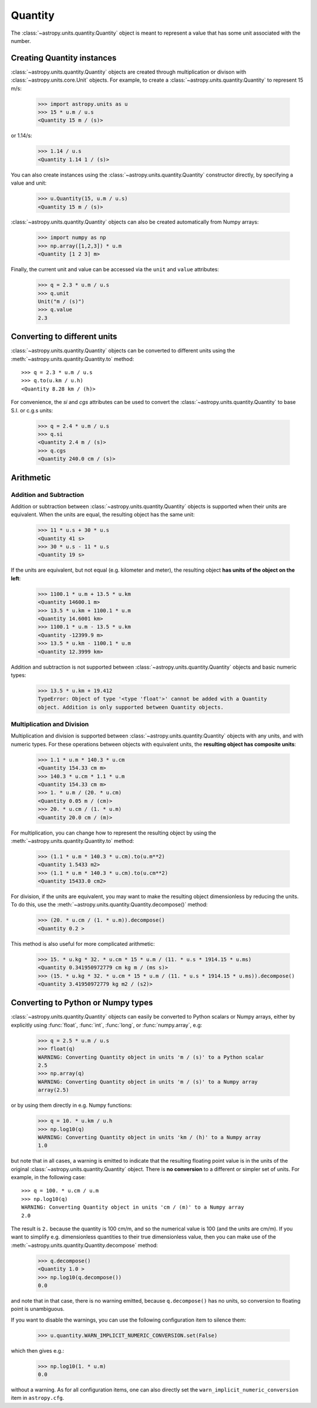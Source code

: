 Quantity
========

The :class:`~astropy.units.quantity.Quantity` object is meant to represent a
value that has some unit associated with the number.

Creating Quantity instances
---------------------------

:class:`~astropy.units.quantity.Quantity` objects are created through
multiplication or divison with :class:`~astropy.units.core.Unit` objects. For
example, to create a :class:`~astropy.units.quantity.Quantity` to represent 15
m/s:

    >>> import astropy.units as u
    >>> 15 * u.m / u.s
    <Quantity 15 m / (s)>

or 1.14/s:

    >>> 1.14 / u.s
    <Quantity 1.14 1 / (s)>

You can also create instances using the
:class:`~astropy.units.quantity.Quantity` constructor directly, by specifying
a value and unit:

    >>> u.Quantity(15, u.m / u.s)
    <Quantity 15 m / (s)>

:class:`~astropy.units.quantity.Quantity` objects can also be created
automatically from Numpy arrays:

    >>> import numpy as np
    >>> np.array([1,2,3]) * u.m
    <Quantity [1 2 3] m>

Finally, the current unit and value can be accessed via the ``unit`` and
``value`` attributes:

    >>> q = 2.3 * u.m / u.s
    >>> q.unit
    Unit("m / (s)")
    >>> q.value
    2.3

Converting to different units
-----------------------------

:class:`~astropy.units.quantity.Quantity` objects can be converted to
different units using the :meth:`~astropy.units.quantity.Quantity.to` method::

    >>> q = 2.3 * u.m / u.s
    >>> q.to(u.km / u.h)
    <Quantity 8.28 km / (h)>

For convenience, the `si` and `cgs` attributes can be used to convert the
:class:`~astropy.units.quantity.Quantity` to base S.I. or c.g.s units:

    >>> q = 2.4 * u.m / u.s
    >>> q.si
    <Quantity 2.4 m / (s)>
    >>> q.cgs
    <Quantity 240.0 cm / (s)>

Arithmetic
----------

Addition and Subtraction
~~~~~~~~~~~~~~~~~~~~~~~~

Addition or subtraction between :class:`~astropy.units.quantity.Quantity`
objects is supported when their units are equivalent. When the units are
equal, the resulting object has the same unit:

    >>> 11 * u.s + 30 * u.s
    <Quantity 41 s>
    >>> 30 * u.s - 11 * u.s
    <Quantity 19 s>

If the units are equivalent, but not equal (e.g. kilometer and meter), the
resulting object **has units of the object on the left**:

    >>> 1100.1 * u.m + 13.5 * u.km
    <Quantity 14600.1 m>
    >>> 13.5 * u.km + 1100.1 * u.m
    <Quantity 14.6001 km>
    >>> 1100.1 * u.m - 13.5 * u.km
    <Quantity -12399.9 m>
    >>> 13.5 * u.km - 1100.1 * u.m
    <Quantity 12.3999 km>

Addition and subtraction is not supported between
:class:`~astropy.units.quantity.Quantity` objects and basic numeric types:

    >>> 13.5 * u.km + 19.412
    TypeError: Object of type '<type 'float'>' cannot be added with a Quantity
    object. Addition is only supported between Quantity objects.

Multiplication and Division
~~~~~~~~~~~~~~~~~~~~~~~~~~~

Multiplication and division is supported between
:class:`~astropy.units.quantity.Quantity` objects with any units, and with
numeric types. For these operations between objects with equivalent units, the
**resulting object has composite units**:

    >>> 1.1 * u.m * 140.3 * u.cm
    <Quantity 154.33 cm m>
    >>> 140.3 * u.cm * 1.1 * u.m
    <Quantity 154.33 cm m>
    >>> 1. * u.m / (20. * u.cm)
    <Quantity 0.05 m / (cm)>
    >>> 20. * u.cm / (1. * u.m)
    <Quantity 20.0 cm / (m)>

For multiplication, you can change how to represent the resulting object by
using the :meth:`~astropy.units.quantity.Quantity.to` method:

    >>> (1.1 * u.m * 140.3 * u.cm).to(u.m**2)
    <Quantity 1.5433 m2>
    >>> (1.1 * u.m * 140.3 * u.cm).to(u.cm**2)
    <Quantity 15433.0 cm2>

For division, if the units are equivalent, you may want to make the resulting
object dimensionless by reducing the units. To do this, use the
:meth:`~astropy.units.quantity.Quantity.decompose()` method:

    >>> (20. * u.cm / (1. * u.m)).decompose()
    <Quantity 0.2 >

This method is also useful for more complicated arithmetic:

    >>> 15. * u.kg * 32. * u.cm * 15 * u.m / (11. * u.s * 1914.15 * u.ms)
    <Quantity 0.341950972779 cm kg m / (ms s)>
    >>> (15. * u.kg * 32. * u.cm * 15 * u.m / (11. * u.s * 1914.15 * u.ms)).decompose()
    <Quantity 3.41950972779 kg m2 / (s2)>

Converting to Python or Numpy types
-----------------------------------

:class:`~astropy.units.quantity.Quantity` objects can easily be converted to
Python scalars or Numpy arrays, either by explicitly using :func:`float`,
:func:`int`, :func:`long`, or :func:`numpy.array`, e.g:

    >>> q = 2.5 * u.m / u.s
    >>> float(q)
    WARNING: Converting Quantity object in units 'm / (s)' to a Python scalar
    2.5
    >>> np.array(q)
    WARNING: Converting Quantity object in units 'm / (s)' to a Numpy array
    array(2.5)

or by using them directly in e.g. Numpy functions:

    >>> q = 10. * u.km / u.h
    >>> np.log10(q)
    WARNING: Converting Quantity object in units 'km / (h)' to a Numpy array
    1.0

but note that in all cases, a warning is emitted to indicate that the
resulting floating point value is in the units of the original
:class:`~astropy.units.quantity.Quantity` object. There is **no conversion**
to a different or simpler set of units. For example, in the following case::

    >>> q = 100. * u.cm / u.m
    >>> np.log10(q)
    WARNING: Converting Quantity object in units 'cm / (m)' to a Numpy array
    2.0

The result is ``2.`` because the quantity is 100 cm/m, and so the numerical
value is 100 (and the units are cm/m). If you want to simplify e.g.
dimensionless quantities to their true dimensionless value, then you can make
use of the :meth:`~astropy.units.quantity.Quantity.decompose` method:

    >>> q.decompose()
    <Quantity 1.0 >
    >>> np.log10(q.decompose())
    0.0

and note that in that case, there is no warning emitted, because
``q.decompose()`` has no units, so conversion to floating point is
unambiguous.

If you want to disable the warnings, you can use the following configuration
item to silence them:

    >>> u.quantity.WARN_IMPLICIT_NUMERIC_CONVERSION.set(False)

which then gives e.g.:

    >>> np.log10(1. * u.m)
    0.0

without a warning. As for all configuration items, one can also directly set
the ``warn_implicit_numeric_conversion`` item in ``astropy.cfg``.


